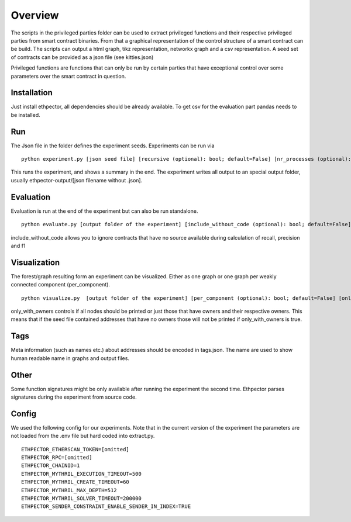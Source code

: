 --------
Overview
--------

The scripts in the privileged parties folder can be used to extract privileged functions and their respective privileged parties from smart contract binaries. From that a graphical representation of the control structure of a smart contract can be build. The scripts can output a html graph, tikz representation, networkx graph and a csv representation. A seed set of contracts can be provided as a json file (see kitties.json)

Privileged functions are functions that can only be run by certain parties that have exceptional control over some parameters over the smart contract in question.

Installation
------------

Just install ethpector, all dependencies should be already available. To get csv
for the evaluation part pandas needs to be installed.


Run
---

The Json file in the folder defines the experiment seeds. Experiments can be run via
::

    python experiment.py [json seed file] [recursive (optional): bool; default=False] [nr_processes (optional): int; default=8]

This runs the experiment, and shows a summary in the end. The experiment writes all output to an special output folder, usually ethpector-output/[json filename without .json].

Evaluation
----------

Evaluation is run at the end of the experiment but can also be run standalone.
::

    python evaluate.py [output folder of the experiment] [include_without_code (optional): bool; default=False]

include_without_code allows you to ignore contracts that have no source available during calculation of recall, precision and f1


Visualization
-------------

The forest/graph resulting form an experiment can be visualized. Either as one graph or one graph per weakly connected component (per_component).
::

    python visualize.py  [output folder of the experiment] [per_component (optional): bool; default=False] [only_with_owners (optional): bool; default=False]

only_with_owners controls if all nodes should be printed or just those that have owners and their respective owners. This means that if the seed file contained addresses that have no owners those will not be printed if only_with_owners is true.


Tags
----

Meta information (such as names etc.) about addresses should be encoded in tags.json. The name are used to show human readable name in graphs and output files.

Other
-----

Some function signatures might be only available after running the experiment the second time. Ethpector parses signatures during the experiment from source code.

Config
------

We used the following config for our experiments. Note that in the current version of the experiment the parameters are not loaded from the .env file but hard coded into extract.py.

::

    ETHPECTOR_ETHERSCAN_TOKEN=[omitted]
    ETHPECTOR_RPC=[omitted]
    ETHPECTOR_CHAINID=1
    ETHPECTOR_MYTHRIL_EXECUTION_TIMEOUT=500
    ETHPECTOR_MYTHRIL_CREATE_TIMEOUT=60
    ETHPECTOR_MYTHRIL_MAX_DEPTH=512
    ETHPECTOR_MYTHRIL_SOLVER_TIMEOUT=200000
    ETHPECTOR_SENDER_CONSTRAINT_ENABLE_SENDER_IN_INDEX=TRUE
